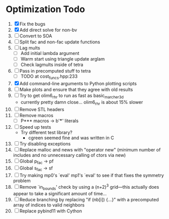 * Optimization Todo
  1. [X] Fix the bugs
  2. [X] Add direct solve for non-bv
  3. [ ] Convert to SOA
  4. [ ] Split fac and non-fac update functions
  5. [ ] Lag mults
     - [ ] Add initial lambda argument
     - [ ] Warm start using triangle update arglam
     - [ ] Check lagmults inside of tetra
  6. [ ] Pass in precomputed stuff to tetra
     - [ ] TODO at cost_funcs.hpp:233
  7. [X] Add command-line arguments to Python plotting scripts
  8. [ ] Make plots and ensure that they agree with old results
  9. [ ] Try to get olim6_rhr to run as fast as basic_marcher_3d
     - currently pretty damn close... olim6_rhr is about 15% slower
  10. [ ] Remove STL headers
  11. [ ] Remove macros
      - [ ] P*** macros -> b'***' literals
  12. [ ] Speed up tests
      - Try different test library?
        - cgreen seemed fine and was written in C
  13. [ ] Try disabling exceptions
  14. [ ] Replace malloc and news with "operator new" (minimum number
      of includes and no unnecessary calling of ctors via new)
  15. [ ] Global p_fac -> pf
  16. [ ] Global s_fac -> sf
  17. [ ] Try making mp0's `eval' mp1's `eval' to see if that fixes
      the symmetry problem
  18. [ ] Remove `in_bounds' check by using a (n+2)^3 grid---this
      actually does appear to take a significant amount of time...
  19. [ ] Reduce branching by replacing "if (nb[i]) {...}" with a
      precomputed array of indices to valid neighbors
  20. [ ] Replace pybind11 with Cython
